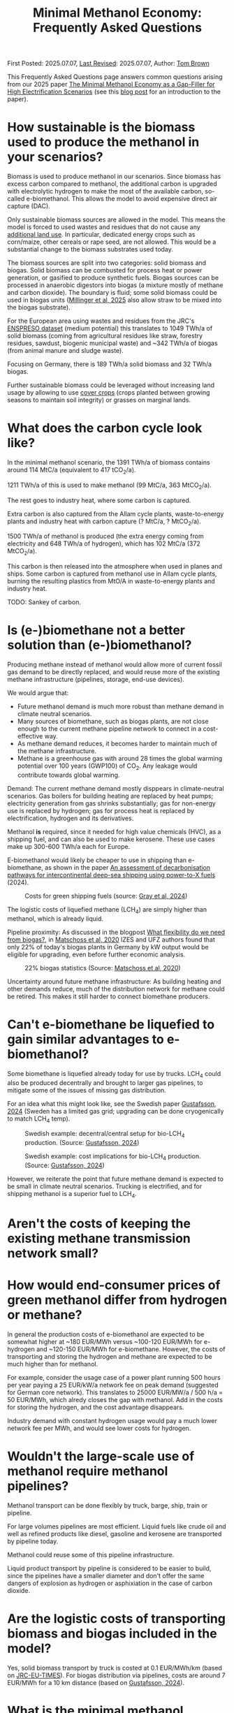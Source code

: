 #+TITLE: Minimal Methanol Economy: Frequently Asked Questions

First Posted: 2025.07.07, [[https://github.com/nworbmot/nworbmot-blog][Last Revised]]: 2025.07.07, Author: [[https://www.nworbmot.org/][Tom Brown]]

This Frequently Asked Questions page answers common questions arising
from our 2025 paper [[https://arxiv.org/abs/2505.09277][The Minimal Methanol Economy as a Gap-Filler for
High Electrification Scenarios]] (see this [[./minimal-methanol-economy.html][blog post]] for an
introduction to the paper).

* How sustainable is the biomass used to produce the methanol in your scenarios?

Biomass is used to produce methanol in our scenarios. Since biomass
has excess carbon compared to methanol, the additional carbon is
upgraded with electrolytic hydrogen to make the most of the available
carbon, so-called e-biomethanol. This allows the model to avoid
expensive direct air capture (DAC).

Only sustainable biomass sources are allowed in the model. This means
the model is forced to used wastes and residues that do not cause any
[[https://knowledge4policy.ec.europa.eu/glossary-item/indirect-land-use-change_en][additional land use]]. In particular, dedicated energy crops such as
corn/maize, other cereals or rape seed, are not allowed. This would be
a substantial change to the biomass substrates used today.

The biomass sources are split into two categories: solid biomass and
biogas. Solid biomass can be combusted for process heat or power
generation, or gasified to produce synthetic fuels. Biogas sources can
be processed in anaerobic digestors into biogas (a mixture mostly of
methane and carbon dioxide). The boundary is fluid; some solid biomass
could be used in biogas units ([[https://doi.org/10.1038/s41560-024-01693-6][Millinger et al, 2025]] also allow straw
to be mixed into the biogas substrate).

For the European area using wastes and residues from the JRC's
[[https://data.jrc.ec.europa.eu/dataset/74ed5a04-7d74-4807-9eab-b94774309d9f][ENSPRESO dataset]] (medium potential) this translates to 1049 TWh/a of
solid biomass (coming from agricultural residues like straw, forestry
residues, sawdust, biogenic municipal waste) and ~342 TWh/a of biogas
(from animal manure and sludge waste).

Focusing on Germany, there is 189 TWh/a solid biomass and 32 TWh/a biogas.

Further sustainable biomass could be leveraged without increasing land
usage by allowing to use [[https://en.wikipedia.org/wiki/Cover_crop][cover crops]] (crops planted between growing
seasons to maintain soil integrity) or grasses on marginal lands.


* What does the carbon cycle look like?

In the minimal methanol scenario, the 1391 TWh/a of biomass contains around 114 MtC/a (equivalent to 417 tCO_2/a).

1211 TWh/a of this is used to make methanol (99 MtC/a, 363 MtCO_2/a).

The rest goes to industry heat, where some carbon is captured.

Extra carbon is also captured from the Allam cycle plants, waste-to-energy plants and industry heat with carbon capture (? MtC/a, ? MtCO_2/a).

1500 TWh/a of methanol is produced (the extra energy coming from electricity and 648 TWh/a of hydrogen), which has 102 MtC/a (372 MtCO_2/a).

This carbon is then released into the atmosphere when used in planes and ships. Some carbon is captured from methanol use in Allam cycle plants, burning the resulting plastics from MtO/A in waste-to-energy plants and industry heat.

TODO: Sankey of carbon.

* Is (e-)biomethane not a better solution than (e-)biomethanol?

Producing methane instead of methanol would allow more of current
fossil gas demand to be directly replaced, and would reuse more of the
existing methane infrastructure (pipelines, storage, end-use devices).

We would argue that:
- Future methanol demand is much more robust than methane demand in climate neutral scenarios.
- Many sources of biomethane, such as biogas plants, are not close enough to the current methane pipeline network to connect in a cost-effective way.
- As methane demand reduces, it becomes harder to maintain much of the methane infrastructure.
- Methane is a greenhouse gas with around 28 times the global warming
  potential over 100 years (GWP100) of CO_2. Any leakage would
  contribute towards global warming.

Demand: The current methane demand mostly disppears in climate-neutral scenarios. Gas boilers for building heating are replaced by heat pumps; electricity generation from gas shrinks substantially; gas for non-energy use is replaced by hydrogen; gas for process heat is replaced by electrification, hydrogen and its derivatives.

Methanol *is* required, since it needed for high value chemicals (HVC), as a shipping fuel, and can also be used to make kerosene. These use cases make up 300-600 TWh/a each for Europe.

E-biomethanol would likely be cheaper to use in shipping than e-biomethane, as shown in the paper [[https://doi.org/10.1016/j.apenergy.2024.124163][An assessment of decarbonisation pathways for intercontinental deep-sea shipping using power-to-X fuels]] (2024).

#+CAPTION: Costs for green shipping fuels (source: [[https://doi.org/10.1016/j.apenergy.2024.124163][Gray et al, 2024]])
[[./graphics/methanol_faq/shipping-comparison.png]]

The logistic costs of liquefied methane (LCH_4) are simply higher than
methanol, which is already liquid.


Pipeline proximity: As discussed in the blogpost [[./flexibility-biogas.html][What flexibility do
we need from biogas?]], in [[https://doi.org/10.1186/s13705-020-00276-z][Matschoss et al, 2020]] IZES and UFZ authors
found that only 22% of today's biogas plants in Germany by kW output
would be eligible for upgrading, even before further economic
analysis.

#+CAPTION: 22% biogas statistics (Source: [[https://doi.org/10.1186/s13705-020-00276-z][Matschoss et al, 2020]])
[[./graphics/biogas_flex/22pc_biogas.png]]

Uncertainty around future methane infrastructure: As building heating
and other demands reduce, much of the distribution network for methane
could be retired. This makes it still harder to connect biomethane
producers.

* Can't e-biomethane be liquefied to gain similar advantages to e-biomethanol?

Some biomethane is liquefied already today for use by trucks. LCH_4
could also be produced decentrally and brought to larger gas
pipelines, to mitigate some of the issues of missing gas distribution.

For an idea what this might look like, see the Swedish paper
[[https://doi.org/10.1080/17597269.2024.2318515][Gustafsson, 2024]] (Sweden has a limited gas grid; upgrading can be done
cryogenically to match LCH_4 temp).


#+CAPTION: Swedish example: decentral/central setup for bio-LCH_4 production. (Source: [[https://doi.org/10.1080/17597269.2024.2318515][Gustafsson, 2024]])
[[./graphics/biogas_flex/sweden_setup.png]]


#+CAPTION: Swedish example: cost implications for bio-LCH_4 production. (Source: [[https://doi.org/10.1080/17597269.2024.2318515][Gustafsson, 2024]])
[[./graphics/biogas_flex/sweden_cost.png]]




However, we reiterate the point that future methane demand is expected
to be small in climate neutral scenarios. Trucking is electrified, and
for shipping methanol is a superior fuel to LCH_4.



* Aren't the costs of keeping the existing methane transmission network small?

* How would end-consumer prices of green methanol differ from hydrogen or methane?

In general the production costs of e-biomethanol are expected to be
somewhat higher at ~180 EUR/MWh versus ~100-120 EUR/MWh for e-hydrogen
and ~120-150 EUR/MWh for e-biomethane. However, the costs of
transporting and storing the hydrogen and methane are expected to be
much higher than for methanol.

For example, consider the usage case of a power plant running 500
hours per year paying a 25 EUR/kW/a network fee on peak demand
(suggested for German core network). This translates to 25000 EUR/MW/a
/ 500 h/a = 50 EUR/MWh, which alredy closes the gap with methanol. Add
in the costs for storing the hydrogen, and the cost advantage
disappears.

Industry demand with constant hydrogen usage would pay a much lower
network fee per MWh, and would see lower costs for hydrogen.


* Wouldn't the large-scale use of methanol require methanol pipelines?

Methanol transport can be done flexibly by truck, barge, ship, train or pipeline.

For large volumes pipelines are most efficient. Liquid fuels like
crude oil and well as refined products like diesel, gasoline and
kerosene are transported by pipeline today.

Methanol could reuse some of this pipeline infrastructure.

Liquid product transport by pipeline is considered to be easier to
build, since the pipelines have a smaller diameter and don't offer the
same dangers of explosion as hydrogen or asphixiation in the case of
carbon dioxide.

* Are the logistic costs of transporting biomass and biogas included in the model?

Yes, solid biomass transport by truck is costed at 0.1 EUR/MWh/km
(based on [[https://publications.jrc.ec.europa.eu/repository/bitstream/JRC98626/biomass%20potentials%20in%20europe web%20rev.pdf][JRC-EU-TIMES]]). For biogas distribution via pipelines, costs
are around 7 EUR/MWh for a 10 km distance (based on [[https://doi.org/10.1080/17597269.2024.2318515][Gustafsson, 2024]]).

* What is the minimal methanol scenario more expensive?

The minimal methanol scenario was around 24 billion euros per year (3%) more expensive than the cost-optimal scenario.

The main cost drivers are:

- Methanol (~180 €/MWh) itself is more expensive than fossil gas compensated by carbon dioxide removal (~30 €/MWh + ~40 €/MWh) or electrolytic hydrogen (~100 €/MWh) because of the further conversion steps. Therefore whereever methanol is substituting. Extra cost of 100 €/MWh on 250 TWh/a for backup power and heat makes 25 billion euros per year.

* Are there resilience benefits to using methanol (e.g. dealing with shocks better, losses of pipelines)?

Yes, methanol tanks next to power stations is resilient against attacks on infrastructure.

Black-start-capable power plants follow this strategy: fuel oil bunkered next to diesel generators to restart the grid after a black out.

A similar strategy is followed in regions with unreliable power supply, where diesel generators are used for backup power supplies.


* Is the Allam cycle generator required in order to cycle carbon for the scenario?

The Allam cycle generator uses pure oxygen to combust the fuel, allowing a pure stream of carbon dioxide to be captured from the exhaust. This reduces the energy requirements and costs for carbon capture. The use of the Allam cycle was explored in a previous paper with a toy model of the power sector.

However, once the concept is expanded to the full energy system like in the current paper, biogenic sources can be used for the methanol and the need to cycle carbon dioxide by capturing it is much reduced.

The model only builts 20 GW of Allam cycle running with full load hours of 1350. Costs would barely increase if the Allam cycle was disallowed and the model was forced to use CCGT instead.

The reason: the low running hours of the backup power plants tend to lead to low-capex solutions. Carbon capture is relatively high-capex.

The Allam cycle has seen recent delays and cost escalations in deployment, so it may be best to plan without it.

* How easy is it to retrofit an existing gas turbine to use methanol?

Retrofitting gas turbines from methane to use methanol is relatively
simple and substantially easier than retrofitting for hotter-burning
hydrogen.  Burners and fuel delivery must be changed, and mass flow adjusted. Since
methanol burns at a lower temperature than methane, it reduces the
formation of unwanted NO_x emissions.

A gas turbine in Israel was [[https://www.methanol.org/wp-content/uploads/2016/06/Dor-Chemicals-Methanol-Turbine-Demo-Jerusalum-Post.pdf][already converted to methanol]] to meet
strict NO_x and other emission standards.

The Siemens gas turbine SGT-400 is sold as [[https://www.linkedin.com/posts/mark-alexander-sgt_our-sgt-400-offers-the-fuel-flexibility-activity-7260677716759265280-aaTB][running on methanol]].

See also the [[https://www.methanol.org/power-generation/][Methanol Institute's power generation page]].

* What is the typical size envisaged for a methanol synthesis plant? How many would be needed in Europe/Germany?

Methanol synthesis needs to take place at scale to benefit from lower specific costs. Unlike other components (electrolysis, PV, batteries, biogas plants, biogas upgrading), it benefits from larger scales.

Literature indicates that the production size should be at least 25
MW_MeOH or around 35 kt_MeOH/a when operating for 8000 hours per year.

Ideally for lower costs it should be more like 100 kt_MeOH/a, i.e. 75
MW_MeOH.

For Europe's 1500 TWh_MeOH/a demand, this would be around 2300 plants
of capacity 75 MW_MeOH, or 1150 plants of size 150 MW_MeOH.

For German needs of 200 TWh_MeOH/a this would be around 330 plants of
capacity 75 MW_MeOH. (Comparison: there are around 10,000 biogas
plants in Germany today, TODO ? biorefineries for diesel.)

Assuming residues were collected from 170,000 km^2 in Germany, each
plant would have a catchment area of around 500 km^2, i.e. a radius of
around 13 km. Whether biomass is transported to a central processing
plant, or processed to biogas or biocrude decentrally before
transport, is open to optimisation.

Example of small biogas networks aggregating:

#+CAPTION: Local biogas pipeline networks aggregate small biogas units for conversion  (Source: [[https://doi.org/10.1186/s13705-020-00276-z][Matschoss et al, 2020]])
[[./graphics/biogas_flex/pooling.png]]




* How would existing biogas units fit into the minimal methanol economy?

Many existing biogas plants are smaller than the scale needed for
methanol synthesis. However, several small plants could be linked up
together in a local biogas pipeline network to feed a single synthesis
unit. There are examples of small biogas pipeline networks in Germany
today.

#+CAPTION: Local biogas pipeline networks aggregate small biogas units for conversion  (Source: [[https://doi.org/10.1186/s13705-020-00276-z][Matschoss et al, 2020]])
[[./graphics/biogas_flex/pooling.png]]

* How would the results change if a lot of carbon sequestration or cheap carbon dioxide removal were available?

See the sequestration scenarios; CCU is much reduced; some methanol is still used in shipping.

* What is the carbon dioxide abatement cost of e-biomethanol?

The carbon dioxide abatement cost, measured as the shadow price of the
constraint setting carbon dioxide emissions to net-zero, varies
depending on the scenario. If we stick with the methanol economy and
keep the sequestration limit tight (200 MtCO2/a), it's 426 €/tCO2, if
we relax to 400 MtCO2/a it drops to 335 €/tCO2, then at 600 MtCO2/a
it's just 124 €/tCO2. As sequestration is relaxed, CCU is replaced by
fossil+CDR. That last value is quite low because the model is
forbidden in that scenario from using fossil gas as a gas. If fossil
gas allowed with 600 MtCO2/a sequestration, the price rises to 239
€/tCO2, since that's cheaper than making fossil methanol.

See [[https://bsky.app/profile/nworbmot.bsky.social/post/3lrgd6ndhok2x][BlueSky discussion]].


* What path dependencies are locked in by pursuing e-biomethanol?

Very few.

* Path to climate neutrality: could you start producing (e-)biomethane, then switch to (e-)biomethanol later?

Some infrastructures would be in common: collection logistics for
biomass, use of syngas for methane/methanol synthesis.

* Do any e-biomethanol plants exist today?

The [[https://europeanenergy.com/kasso/][Kasso e-methanol plant]] in Denmark is the largest, using CO_2 from a nearby biogas plant. Plants in China too  are being built (although CO_2 source needs to be checked).

[[https://industrydecarbonization.com/news/the-canceled-swedish-e-methanol-factory-may-rise-from-the-ashes.html][Hanno Böck's Feb 2025 summary of active e-biomethanol projects]]

* Who would the first users of green methanol be?

Shipping companies like Maersk are already signing offtake agreements
for green methanol for their ships. Customers for the Kasso plant
include Maersk, Novo Nordisk and Lego.

* What provides industrial process heat in the model?

A large fraction of industrial process heat is electrified, following
Agora study. Existing biomass uses, such as in the pulp and paper
industry, are left as they are. Methanol is used for the flat glass
industry, although it is not as good at providing radiant heat as
methane (ironically due to methane's unclean burning compared to
methanol).

* There is significant methanol usage even in the reference cost-optimal case - aren't all the scenarios methanol scenarios?

Yes, methanol usage for shipping, producing kerosene and high value
chemicals (HVC) is prefered in the model over alternatives (other
fuels for shipping (although model isn't offered full pallette),
Fischer-Tropsch for kerosene and naphtha for HVC).

The main differences between the scenarios is the use of fuels for
backup electricity and heat.
